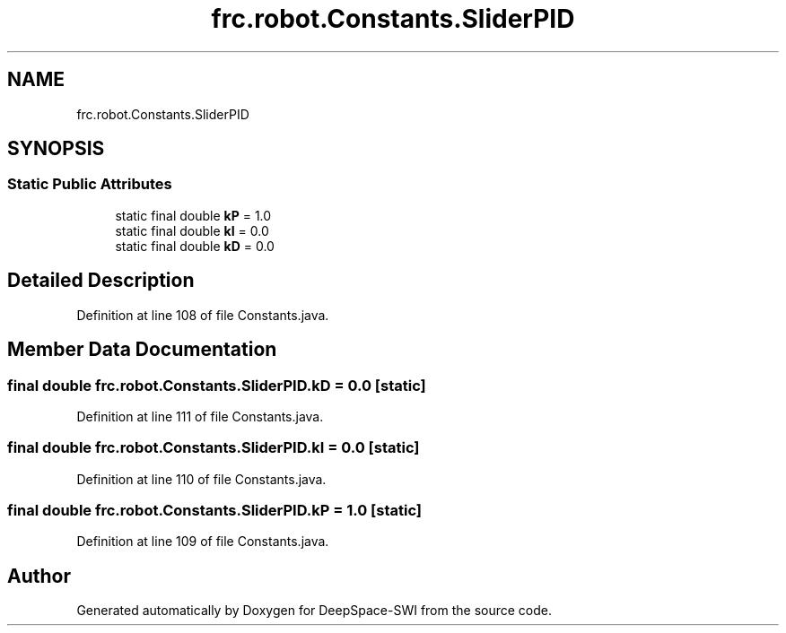 .TH "frc.robot.Constants.SliderPID" 3 "Sat Aug 31 2019" "Version 2019" "DeepSpace-SWI" \" -*- nroff -*-
.ad l
.nh
.SH NAME
frc.robot.Constants.SliderPID
.SH SYNOPSIS
.br
.PP
.SS "Static Public Attributes"

.in +1c
.ti -1c
.RI "static final double \fBkP\fP = 1\&.0"
.br
.ti -1c
.RI "static final double \fBkI\fP = 0\&.0"
.br
.ti -1c
.RI "static final double \fBkD\fP = 0\&.0"
.br
.in -1c
.SH "Detailed Description"
.PP 
Definition at line 108 of file Constants\&.java\&.
.SH "Member Data Documentation"
.PP 
.SS "final double frc\&.robot\&.Constants\&.SliderPID\&.kD = 0\&.0\fC [static]\fP"

.PP
Definition at line 111 of file Constants\&.java\&.
.SS "final double frc\&.robot\&.Constants\&.SliderPID\&.kI = 0\&.0\fC [static]\fP"

.PP
Definition at line 110 of file Constants\&.java\&.
.SS "final double frc\&.robot\&.Constants\&.SliderPID\&.kP = 1\&.0\fC [static]\fP"

.PP
Definition at line 109 of file Constants\&.java\&.

.SH "Author"
.PP 
Generated automatically by Doxygen for DeepSpace-SWI from the source code\&.
